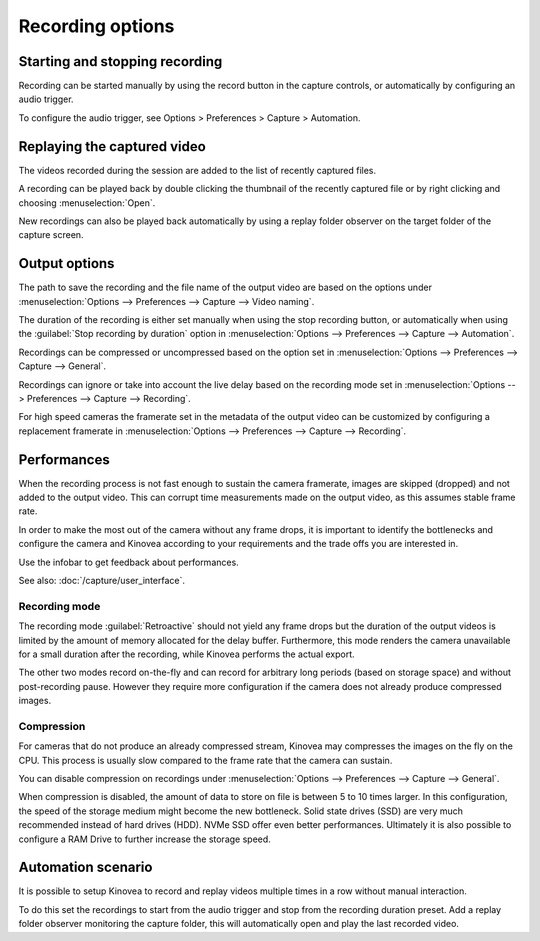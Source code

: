 Recording options
==================

Starting and stopping recording
-------------------------------

Recording can be started manually by using the record button |Record| in the capture controls, or automatically by configuring an audio trigger.

.. image:: /images/capture/capturecontrols.png

.. |Record| image:: /images/capture/icons/control_rec.png

To configure the audio trigger, see Options > Preferences > Capture > Automation.

Replaying the captured video
----------------------------

The videos recorded during the session are added to the list of recently captured files.

A recording can be played back by double clicking the thumbnail of the recently captured file or by right clicking and choosing :menuselection:`Open`.

New recordings can also be played back automatically by using a replay folder observer on the target folder of the capture screen.


Output options
-----------------

The path to save the recording and the file name of the output video are based on the options under :menuselection:`Options --> Preferences --> Capture --> Video naming`.

The duration of the recording is either set manually when using the stop recording button, or automatically when using the :guilabel:`Stop recording by duration` option in :menuselection:`Options --> Preferences --> Capture --> Automation`.

Recordings can be compressed or uncompressed based on the option set in :menuselection:`Options --> Preferences --> Capture --> General`.

Recordings can ignore or take into account the live delay based on the recording mode set in :menuselection:`Options --> Preferences --> Capture --> Recording`.

For high speed cameras the framerate set in the metadata of the output video can be customized by configuring a replacement framerate in :menuselection:`Options --> Preferences --> Capture --> Recording`.


Performances
------------

When the recording process is not fast enough to sustain the camera framerate, images are skipped (dropped) and not added to the output video. 
This can corrupt time measurements made on the output video, as this assumes stable frame rate.

In order to make the most out of the camera without any frame drops, it is important to identify the bottlenecks and configure the camera and Kinovea according to your requirements and the trade offs you are interested in.

Use the infobar to get feedback about performances.

.. image:: /images/capture/infobar2.png

See also: :doc:`/capture/user_interface`.

Recording mode
**************
The recording mode :guilabel:`Retroactive` should not yield any frame drops but the duration of the output videos is limited by the amount of memory allocated for the delay buffer. 
Furthermore, this mode renders the camera unavailable for a small duration after the recording, while Kinovea performs the actual export.

The other two modes record on-the-fly and can record for arbitrary long periods (based on storage space) and without post-recording pause. However they require more configuration if the camera does not already produce compressed images.

Compression
***********
For cameras that do not produce an already compressed stream, Kinovea may compresses the images on the fly on the CPU. This process is usually slow compared to the frame rate that the camera can sustain.

You can disable compression on recordings under :menuselection:`Options --> Preferences --> Capture --> General`.

When compression is disabled, the amount of data to store on file is between 5 to 10 times larger.
In this configuration, the speed of the storage medium might become the new bottleneck.
Solid state drives (SSD) are very much recommended instead of hard drives (HDD). NVMe SSD offer even better performances. 
Ultimately it is also possible to configure a RAM Drive to further increase the storage speed.

Automation scenario
-------------------

It is possible to setup Kinovea to record and replay videos multiple times in a row without manual interaction.

To do this set the recordings to start from the audio trigger and stop from the recording duration preset.
Add a replay folder observer monitoring the capture folder, this will automatically open and play the last recorded video.



